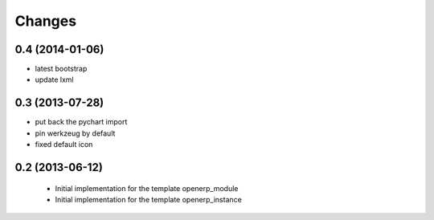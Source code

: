 Changes
~~~~~~~

0.4 (2014-01-06)
----------------

- latest bootstrap
- update lxml

0.3 (2013-07-28)
----------------

- put back the pychart import
- pin werkzeug by default
- fixed default icon

0.2 (2013-06-12)
----------------

 - Initial implementation for the template openerp_module
 - Initial implementation for the template openerp_instance
